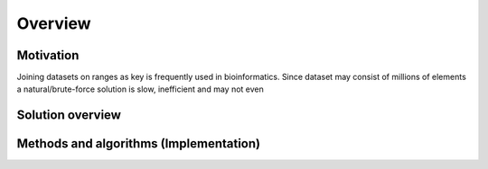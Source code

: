 Overview
========




Motivation 
###########

Joining datasets on ranges as key is frequently used in bioinformatics. Since dataset may consist of millions of elements a natural/brute-force solution is slow, inefficient and may not even 


Solution overview
#################


Methods and algorithms (Implementation)
######################

